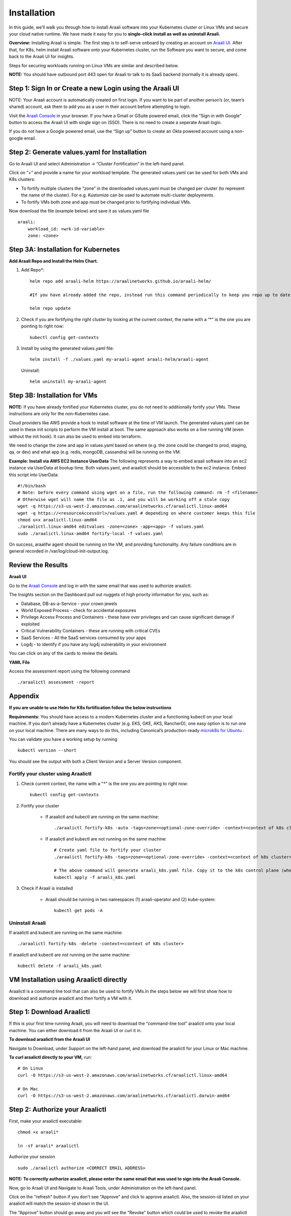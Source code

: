 ============
Installation
============

In this guide, we’ll walk you through how to install Araali software into your Kubernetes cluster or Linux VMs and secure your cloud native runtime.
We have made it easy for you to **single-click install as well as uninstall Araali.**

**Overview:** Installing Araali is simple. The first step is to self-serve onboard by creating an account on `Araali UI <https://console.araalinetworks.com>`_. 
After that, for K8s, helm install Araali software onto your Kubernetes cluster, run the Software you want to secure, and come back to the Araali UI for insights.

Steps for securing workloads running on Linux VMs are similar and described below.

**NOTE:** You should have outbound port 443 open for Araali to talk to its SaaS backend (normally it is already open).

Step 1: Sign In or Create a new Login using the Araali UI
*************************************************
NOTE: Your Araali account is automatically created on first login. If you want to be part
of another person’s (or, team’s shared) account, ask them to add you as a user in their
account before attempting to login.

Visit the `Araali Console <https://console.araalinetworks.com>`_ in your browser. If you have a Gmail or GSuite powered email, click the “Sign in with Google” button
to access the Araali UI with single sign on (SSO). There is no need to create a seperate Araali login.

If you do not have a Google powered email, use the “Sign up” button to create an Okta powered account using a non-google email. 

.. image:: images/araali-console-sign-in.png
    :align: center
    :width: 300
    :height: 600
    :alt: Araali Console Sign In

Step 2: Generate values.yaml for Installation
*********************************************

Go to Araali UI and select Administration -> “Cluster Fortification” in the left-hand panel.

.. image:: images/helm_workload.png
  :width: 650
  :alt: Araalictl installation generate values.yaml

Click on “+” and provide a name for your workload template. The generated values.yaml
can be used for both VMs and K8s clusters:


* To fortify multiple clusters the “zone” in the downloaded values.yaml must be changed per cluster (to represent the name of the cluster). For e.g. Kustomize can be used to automate multi-cluster deployments.

* To fortify VMs both zone and app must be changed prior to fortifying individual VMs.

.. image:: images/helm_workload_name.png
  :width: 650
  :alt: Helm Workload and download image

Now download the file (example below) and save it as values.yaml file
::
    araali:
        workload_id: <wrk-id-variable>
        zone: <zone>


Step 3A: Installation for Kubernetes
***********************************
**Add Araali Repo and Install the Helm Chart.**

1. Add Repo*::

    helm repo add araali-helm https://araalinetworks.github.io/araali-helm/

    #If you have already added the repo, instead run this command periodically to keep you repo up to date:

    helm repo update

2. Check if you are fortifying the right cluster by looking at the current context, the name with a “*” is the one you are pointing to right now:: 

    kubectl config get-contexts

3. Install by using the generated values.yaml file::

    helm install -f ./values.yaml my-araali-agent araali-helm/araali-agent

   Uninstall::

    helm uninstall my-araali-agent
    
Step 3B: Installation for VMs
****************************
**NOTE:** If you have already fortified your Kubernetes cluster, you do not need to additionally fortify your VMs.
These instructions are only for the non-Kubernetes case.

Cloud providers like AWS provide a hook to install software at the time of VM launch.
The generated values.yaml can be used in these init scripts to perform the VM install at boot.
The same approach also works on a live running VM (even without the init hook). It can also be used to embed into terraform.

We need to change the zone and app in values.yaml based on where (e.g. the zone could be changed to prod, staging, qa, or dev)  and
what app (e.g. redis, mongoDB, cassandra) will be running on the VM.

**Example: Install via AWS EC2 Instance UserData**
The following represents a way to embed araali software into an ec2 instance via UserData at bootup time.
Both values.yaml, and araalictl should be accessible to the ec2 instance. Embed this script into UserData::

    #!/bin/bash
    # Note: before every command using wget on a file, run the following command: rm -f <filename>
    # Otherwise wget will name the file as .1, and you will be working off a stale copy
    wget -q https://s3-us-west-2.amazonaws.com/araalinetworks.cf/araalictl.linux-amd64
    wget -q https://<resourceAccessUrl>/values.yaml # depending on where customer keeps this file
    chmod u+x araalictl.linux-amd64
    ./araalictl.linux-amd64 editvalues -zone=<zone> -app=<app> -f values.yaml
    sudo ./araalictl.linux-amd64 fortify-local -f values.yaml

On success, araalifw agent should be running on the VM, and providing functionality.
Any failure conditions are in general recorded in /var/log/cloud-init-output.log.

Review the Results
******************

| **Araali UI**
Go to the `Araali Console <https://console.araalinetworks.com>`_ and log in with the same email that was used to authorize araalictl.

.. image:: images/top_risk_buckets.png
  :width: 650
  :alt: Araali Dashboard Insights (Top Risk Buckets. Automatically Identified)

The Insights section on the Dashboard pull out nuggets of high priority information for you, such as:

* Database, DB-as-a-Service - your crown jewels
* World Exposed Process - check for accidental exposures
* Privilege Access Process and Containers - these have over privileges and can cause significant damage if exploited
* Critical Vulnerability Containers - these are running with critical CVEs
* SaaS Services - All the SaaS services consumed by your apps
* Log4j - to identify if you have any log4j vulnerability in your environment

You can click on any of the cards to review the details.

| **YAML File**
Access the assessment report using the following command
::

    ./araalictl assessment -report


Appendix
********

**If you are unable to use Helm for K8s fortification follow the below instructions**

**Requirements:** You should have access to a modern Kubernetes cluster and a functioning kubectl on your local machine.
If you don’t already have a Kubernetes cluster (e.g. EKS, GKE, AKS, RancherD), one easy option is to run one on your local machine. 
There are many ways to do this, including Canonical’s production-ready `microk8s for Ubuntu <https://www.araalinetworks.com/post/use-araali-with-microk8s>`_ .

You can validate you have a working setup by running
::

    kubectl version --short

You should see the output with both a Client Version and a Server Version component.

Fortify your cluster using Araalictl
^^^^^^^^^^^^^^^^^^^^^^^^^^^^^^^^^^^^
1. Check current context, the name with a "*" is the one you are pointing to right now::

    kubectl config get-contexts

2. Fortify your cluster

    * If araalictl and kubectl are running on the same machine::

        ./araalictl fortify-k8s -auto -tags=zone=<optional-zone-override> -context=<context of k8s cluster>
    * If araalictl and kubectl are not running on the same machine::

        # Create yaml file to fortify your cluster
        ./araalictl fortify-k8s -tags=zone=<optional-zone-override> -context=<context of k8s cluster>

        # The above command will generate araali_k8s.yaml file. Copy it to the k8s control plane (where kubectl is running) and then apply
        kubectl apply -f araali_k8s.yaml

3. Check if Araali is installed

    * Araali should be running in two namespaces (1) araali-operator and (2) kube-system::

        kubectl get pods -A

    .. image:: images/kubectl_post_install.png
      :width: 650
      :alt: Output of Kubectl after Araali Fortification

Uninstall Araali
^^^^^^^^^^^^^^^^^^^
If araalictl and kubectl are running on the same machine::

    ./araalictl fortify-k8s -delete -context=<context of k8s cluster>

If araalictl and kubectl are not running on the same machine::

    kubectl delete -f araali_k8s.yaml
 
VM Installation using Araalictl directly
****************************************
Araalictl is a command line tool that can also be used to fortify VMs.In the steps below 
we will first show how to download and authorize araalictl and then fortify a VM with it.

Step 1: Download Araalictl
**************************

If this is your first time running Araali, you will need to download the
“command-line tool” araalictl onto your local machine. You can either download
it from the Araali UI or curl it in.

**To download araalictl from the Araali UI**

Navigate to Download, under Support on the left-hand panel, and download the
araalictl for your Linux or Mac machine.

.. image:: https://publicimageproduct.s3-us-west-2.amazonaws.com/araalictldownload.png
  :width: 650
  :alt: Araalictl download from Araali UI

**To curl araalictl directly to your VM,** run::

   # On Linux
   curl -O https://s3-us-west-2.amazonaws.com/araalinetworks.cf/araalictl.linux-amd64

   # On Mac
   curl -O https://s3-us-west-2.amazonaws.com/araalinetworks.cf/araalictl.darwin-amd64

Step 2: Authorize your Araalictl
********************************
First, make your araalictl executable::

   chmod +x araali*

   ln -sf araali* araalictl


Authorize your session
::

   sudo ./araalictl authorize <CORRECT EMAIL ADDRESS>

**NOTE: To correctly authorize araalictl, please enter the same email that was used to sign into the Araali Console.**

.. image:: https://publicimageproduct.s3-us-west-2.amazonaws.com/AraalictlAuthorize.png
  :width: 900
  :height: 200
  :alt: Araalictl authorize

Now, go to Araali UI and Navigate to Araali Tools, under Administration on the
left-hand panel.

.. image:: https://publicimageproduct.s3-us-west-2.amazonaws.com/AraaliAuthn2.png
  :width: 600
  :alt: Araali Authorization

Click on the "refresh" button if you don't see "Approve" and click to approve araalictl. Also, the session-id listed on your araalictl will match the session-id shown in the UI.

The "Approve" button should go away and you will see the "Revoke" button which
could be used to revoke the araalictl

.. image:: https://publicimageproduct.s3-us-west-2.amazonaws.com/AraaliAuthn3.png
  :width: 600
  :alt: Araali Authorization


Step 3: Fortify your VM
***************************

Requirements
^^^^^^^^^^^^

1. **You should have a Virtual Machine already set up in order to fortify it with Araali.**
    * Alternatively, if you have a cluster of VMs and wish to fortify them all through a CM VM, see the :ref:`Remote Fortification` section.

2. You should have **port 443 egress open on all VMs** for Araali to talk to its SaaS backend.

Self Fortification
^^^^^^^^^^^^^^^^^^

1. Generate local ssh-keys (optional and only if you don’t already have id_rsa.pub in your ~/.ssh directory)
::
    ssh-keygen

2. Copy the public key to authorized_keys to allow passwordless local ssh access
::
    cat ~/.ssh/id_rsa.pub >> ~/.ssh/authorized_keys

3. If you don’t have passwordless sudo setup, edit the sudoers file as shown
::
    sudo visudo

4. Allow for password-less sudoers
::
    # Scroll to the very bottom of the file, add the following line
    # Replace <user> with the user for the VM
    <user> ALL=(ALL) NOPASSWD: ALL

    # ^X to save and exit editor

5. Self-Fortify
::
    ./araalictl fortify-live  -fortify -tags=zone=<zone_name>,app=<app_name> localhost


Remote Fortification
^^^^^^^^^^^^^^^^^^^^

1. Check Control VM

    * **A Control VM (CM VM) that has ssh access to the other VMs is used to remotely fortify from one place.**
        .. image:: images/remote_fortification_flow.png
          :width: 650
          :alt: Setup and Networking

    * It is important that araalictl is downloaded and authorized on the Control VM so that it can remotely install Araali on the rest of the VMs.
    * Remotely Fortify
    ::

        ./araalictl fortify-live -fortify -tags=zone=<zone_name>,app=<app_name> <remote_user>@<remote_host>

To update Zone and/or App tags of an already fortified VM
^^^^^^^^^^^^^^^^^^^^^^^^^^^^^^^^^^^^^^^^^^^^^^^^^^^^^^^^^^^
::

    ./araalictl fortify-live -add -tags=zone=<updated_zone>,app=<updated_app> <remote_user>@<remote_host>

**We recommend using your Configuration Management VM (Ansible, Salt, Puppet, Chef, etc.) as the control VM.**


Uninstall Araali
^^^^^^^^^^^^^^^^^^^
Self:
::

    ./araalictl fortify-live -unfortify localhost

Remote:
::

    ./araalictl fortify-live -unfortify <remote_user>@<remote_host>